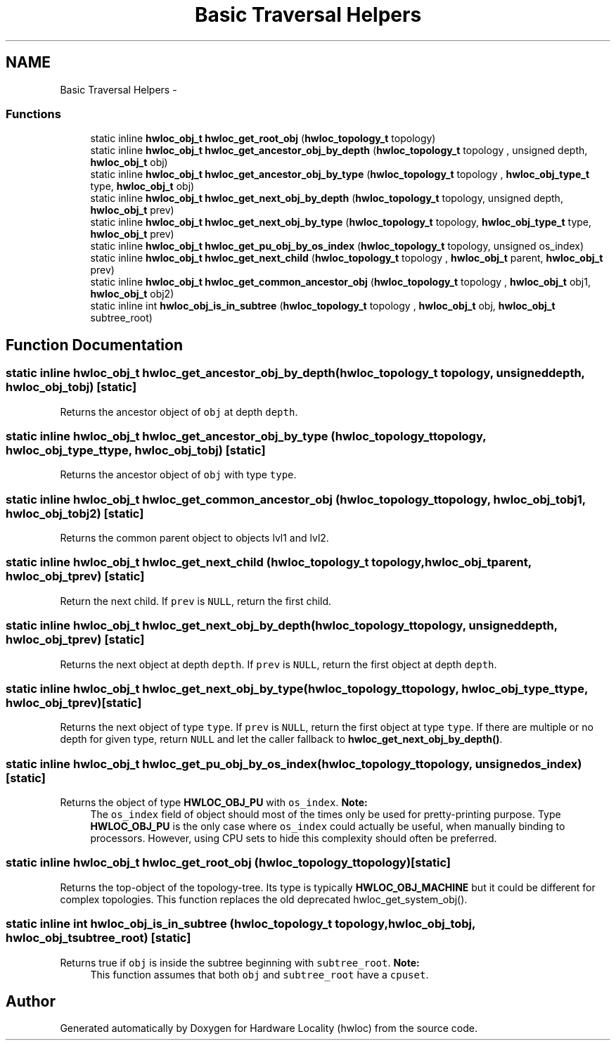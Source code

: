 .TH "Basic Traversal Helpers" 3 "Thu Apr 14 2011" "Version 1.2" "Hardware Locality (hwloc)" \" -*- nroff -*-
.ad l
.nh
.SH NAME
Basic Traversal Helpers \- 
.SS "Functions"

.in +1c
.ti -1c
.RI "static inline \fBhwloc_obj_t\fP  \fBhwloc_get_root_obj\fP (\fBhwloc_topology_t\fP topology)"
.br
.ti -1c
.RI "static inline \fBhwloc_obj_t\fP  \fBhwloc_get_ancestor_obj_by_depth\fP (\fBhwloc_topology_t\fP topology , unsigned depth, \fBhwloc_obj_t\fP obj)"
.br
.ti -1c
.RI "static inline \fBhwloc_obj_t\fP  \fBhwloc_get_ancestor_obj_by_type\fP (\fBhwloc_topology_t\fP topology , \fBhwloc_obj_type_t\fP type, \fBhwloc_obj_t\fP obj)"
.br
.ti -1c
.RI "static inline \fBhwloc_obj_t\fP \fBhwloc_get_next_obj_by_depth\fP (\fBhwloc_topology_t\fP topology, unsigned depth, \fBhwloc_obj_t\fP prev)"
.br
.ti -1c
.RI "static inline \fBhwloc_obj_t\fP \fBhwloc_get_next_obj_by_type\fP (\fBhwloc_topology_t\fP topology, \fBhwloc_obj_type_t\fP type, \fBhwloc_obj_t\fP prev)"
.br
.ti -1c
.RI "static inline \fBhwloc_obj_t\fP  \fBhwloc_get_pu_obj_by_os_index\fP (\fBhwloc_topology_t\fP topology, unsigned os_index)"
.br
.ti -1c
.RI "static inline \fBhwloc_obj_t\fP \fBhwloc_get_next_child\fP (\fBhwloc_topology_t\fP topology , \fBhwloc_obj_t\fP parent, \fBhwloc_obj_t\fP prev)"
.br
.ti -1c
.RI "static inline \fBhwloc_obj_t\fP  \fBhwloc_get_common_ancestor_obj\fP (\fBhwloc_topology_t\fP topology , \fBhwloc_obj_t\fP obj1, \fBhwloc_obj_t\fP obj2)"
.br
.ti -1c
.RI "static inline int  \fBhwloc_obj_is_in_subtree\fP (\fBhwloc_topology_t\fP topology , \fBhwloc_obj_t\fP obj, \fBhwloc_obj_t\fP subtree_root)"
.br
.in -1c
.SH "Function Documentation"
.PP 
.SS "static inline \fBhwloc_obj_t\fP  hwloc_get_ancestor_obj_by_depth (\fBhwloc_topology_t\fP topology, unsigneddepth, \fBhwloc_obj_t\fPobj)\fC [static]\fP"
.PP
Returns the ancestor object of \fCobj\fP at depth \fCdepth\fP. 
.SS "static inline \fBhwloc_obj_t\fP  hwloc_get_ancestor_obj_by_type (\fBhwloc_topology_t\fP topology, \fBhwloc_obj_type_t\fPtype, \fBhwloc_obj_t\fPobj)\fC [static]\fP"
.PP
Returns the ancestor object of \fCobj\fP with type \fCtype\fP. 
.SS "static inline \fBhwloc_obj_t\fP  hwloc_get_common_ancestor_obj (\fBhwloc_topology_t\fP topology, \fBhwloc_obj_t\fPobj1, \fBhwloc_obj_t\fPobj2)\fC [static]\fP"
.PP
Returns the common parent object to objects lvl1 and lvl2. 
.SS "static inline \fBhwloc_obj_t\fP hwloc_get_next_child (\fBhwloc_topology_t\fP topology, \fBhwloc_obj_t\fPparent, \fBhwloc_obj_t\fPprev)\fC [static]\fP"
.PP
Return the next child. If \fCprev\fP is \fCNULL\fP, return the first child. 
.SS "static inline \fBhwloc_obj_t\fP hwloc_get_next_obj_by_depth (\fBhwloc_topology_t\fPtopology, unsigneddepth, \fBhwloc_obj_t\fPprev)\fC [static]\fP"
.PP
Returns the next object at depth \fCdepth\fP. If \fCprev\fP is \fCNULL\fP, return the first object at depth \fCdepth\fP. 
.SS "static inline \fBhwloc_obj_t\fP hwloc_get_next_obj_by_type (\fBhwloc_topology_t\fPtopology, \fBhwloc_obj_type_t\fPtype, \fBhwloc_obj_t\fPprev)\fC [static]\fP"
.PP
Returns the next object of type \fCtype\fP. If \fCprev\fP is \fCNULL\fP, return the first object at type \fCtype\fP. If there are multiple or no depth for given type, return \fCNULL\fP and let the caller fallback to \fBhwloc_get_next_obj_by_depth()\fP. 
.SS "static inline \fBhwloc_obj_t\fP  hwloc_get_pu_obj_by_os_index (\fBhwloc_topology_t\fPtopology, unsignedos_index)\fC [static]\fP"
.PP
Returns the object of type \fBHWLOC_OBJ_PU\fP with \fCos_index\fP. \fBNote:\fP
.RS 4
The \fCos_index\fP field of object should most of the times only be used for pretty-printing purpose. Type \fBHWLOC_OBJ_PU\fP is the only case where \fCos_index\fP could actually be useful, when manually binding to processors. However, using CPU sets to hide this complexity should often be preferred. 
.RE
.PP

.SS "static inline \fBhwloc_obj_t\fP  hwloc_get_root_obj (\fBhwloc_topology_t\fPtopology)\fC [static]\fP"
.PP
Returns the top-object of the topology-tree. Its type is typically \fBHWLOC_OBJ_MACHINE\fP but it could be different for complex topologies. This function replaces the old deprecated hwloc_get_system_obj(). 
.SS "static inline int  hwloc_obj_is_in_subtree (\fBhwloc_topology_t\fP topology, \fBhwloc_obj_t\fPobj, \fBhwloc_obj_t\fPsubtree_root)\fC [static]\fP"
.PP
Returns true if \fCobj\fP is inside the subtree beginning with \fCsubtree_root\fP. \fBNote:\fP
.RS 4
This function assumes that both \fCobj\fP and \fCsubtree_root\fP have a \fCcpuset\fP. 
.RE
.PP

.SH "Author"
.PP 
Generated automatically by Doxygen for Hardware Locality (hwloc) from the source code.
